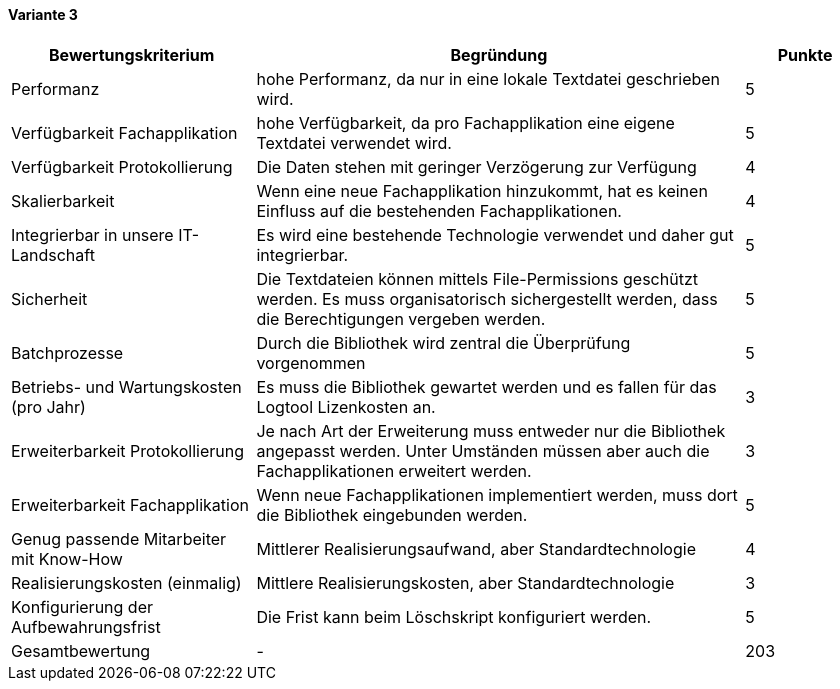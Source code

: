 
==== Variante 3

[cols="2,4,1"]
|===
| Bewertungskriterium | Begründung | Punkte

| Performanz
| hohe Performanz, da nur in eine lokale Textdatei geschrieben wird.
| 5

| Verfügbarkeit Fachapplikation
| hohe Verfügbarkeit, da pro Fachapplikation eine eigene Textdatei verwendet wird.
| 5

| Verfügbarkeit Protokollierung
| Die Daten stehen mit geringer Verzögerung zur Verfügung
| 4

| Skalierbarkeit
| Wenn eine neue Fachapplikation hinzukommt, hat es keinen Einfluss auf die bestehenden Fachapplikationen.
| 4

| Integrierbar in unsere IT-Landschaft
| Es wird eine bestehende Technologie verwendet und daher gut integrierbar.
| 5

| Sicherheit
| Die Textdateien können mittels File-Permissions geschützt werden.
Es muss organisatorisch sichergestellt werden, dass die Berechtigungen vergeben werden.
| 5


| Batchprozesse
| Durch die Bibliothek wird zentral die Überprüfung vorgenommen
| 5

| Betriebs- und Wartungskosten (pro Jahr)
| Es muss die Bibliothek gewartet werden und es fallen für das Logtool Lizenkosten an.
| 3

| Erweiterbarkeit Protokollierung
| Je nach Art der Erweiterung muss entweder nur die Bibliothek angepasst werden.
Unter Umständen müssen aber auch die Fachapplikationen erweitert werden.
| 3

| Erweiterbarkeit Fachapplikation
| Wenn neue Fachapplikationen implementiert werden, muss dort die Bibliothek eingebunden werden.
| 5

| Genug passende Mitarbeiter mit Know-How
| Mittlerer Realisierungsaufwand, aber Standardtechnologie
| 4

| Realisierungskosten (einmalig)
| Mittlere Realisierungskosten, aber Standardtechnologie
| 3

| Konfigurierung der Aufbewahrungsfrist
| Die Frist kann beim Löschskript konfiguriert werden.
| 5


| Gesamtbewertung
| -
| 203

|===
